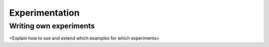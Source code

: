 .. _dev:

=================
 Experimentation
=================

Writing own experiments 
=======================

<Explain how to use and extend which examples for which experiments>
